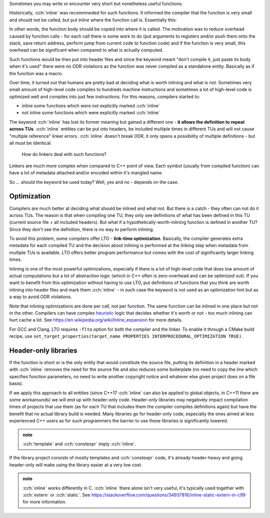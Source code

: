 .. title: 02 - inline
.. slug: index
.. description: inline keyword meaning
.. author: Xeverous

Sometimes you may write or encounter very short but nonetheless useful functions:

.. cch::
    :code_path: deg_to_rad.cpp
    :color_path: deg_to_rad.color

Historically, :cch:`inline` was recommneded for such functions. It informed the compiler that the function is very small and should not be called, but put *inline* where the function call is. Essentially this:

.. cch::
    :code_path: inlined_call.cpp
    :color_path: inlined_call.color

In other words, the function body should be copied into where it is called. The motivation was to reduce overhead caused by function calls - for each call there is some work to do (put arguments to registers and/or push them onto the stack, save return address, perform jump from current code to function code) and if the function is very small, this overhead can be significant when compared to what is actually computed.

Such functions would be then put into header files and since the keyword meant "don't compile it, just paste its body when it's used" there were no ODR violations as the function was never compiled as a standalone entity. Basically as if the function was a macro.

Over time, it turned out that humans are pretty bad at deciding what is worth inlining and what is not. Sometimes very small amount of high-level code compiles to hundreds machine instructions and sometimes a lot of high-level code is optimized well and compiles into just few instructions. For this reasons, compilers started to:

- inline some functions which were not explicitly marked :cch:`inline`
- not inline some functions which were explicitly marked :cch:`inline`

The keyword :cch:`inline` has lost its former meaning but gained a different one - **it allows the definition to repeat across TUs**. :cch:`inline` entities can be put into headers, be included multiple times in different TUs and will not cause "multiple reference" linker errors. :cch:`inline` doesn't break ODR, it only opens a possibility of multiple definitions - but all must be identical.

    How do linkers deal with such functions?

Linkers are much more complex when compared to C++ point of view. Each symbol (usually from compiled function) can have a lot of metadata attached and/or encoded within it's mangled name.

So ... should the keyword be used today? Well, yes and no - depends on the case.

Optimization
############

Compilers are much better at deciding what should be inlined and what not. But there is a catch - they often can not do it across TUs. The reason is that when compiling one TU, they only see definitions of what has been defined in this TU (current source file + all included headers). But what if a hypothetically-worth-inlining function is defined in another TU? Since they don't see the definition, there is no way to perform inlining.

To avoid this problem, some compilers offer LTO - **link-time optimization**. Basically, the compiler generates extra metadata for each compiled TU and the decision about inlining is performed at the linking step when metadata from multiple TUs is available. LTO offers better program performance but comes with the cost of significantly larger linking times.

Inlining is one of the most powerful optimizations, especially if there is a lot of high-level code that does low amount of actual computations but a lot of abstraction logic (which in C++ often is zero-overhead and can be optimized out). If you want to benefit from this optimization without having to use LTO, put definitions of functions that you think are worth inlining into header files and mark them :cch:`inline` - in such case the keyword is not used as an optimization hint but as a way to avoid ODR violations.

Note that inlining optimizations are done per call, not per function. The same function can be inlined in one place but not in the other. Compilers can have complex `heuristic <https://en.wikipedia.org/wiki/Heuristic>`_ logic that decides whether it's worth or not - too much inlining can hurt cache a lot. See https://en.wikipedia.org/wiki/Inline_expansion for more details.

For GCC and Clang, LTO requires ``-flto`` option for both the compiler and the linker. To enable it through a CMake build recipe, use ``set_target_properties(target_name PROPERTIES INTERPROCEDURAL_OPTIMIZATION TRUE)``.

Header-only libraries
#####################

If the function is short or is the only entity that would constitute the source file, putting its definition in a header marked with :cch:`inline` removes the need for the source file and also reduces some boilerplate (no need to copy the line which specifies function parameters, no need to write another copyright notice and whatever else given project does on a file basis).

If we apply this approach to all entities (since C++17 :cch:`inline` can also be applied to global objects, in C++11 there are some workarounds) we will end up with header-only code. Header-only libraries may negatively impact compilation times of projects that use them (as for each TU that includes them the compiler compiles definitions again) but have the benefit that no actual library build is needed. Many libraries go for header-only code, especially the ones aimed at less experienced C++ users as for such programmers the barrier to use these libraries is significantly lowered.

.. admonition:: note
  :class: note

  :cch:`template` and :cch:`constexpr` imply :cch:`inline`.

If the library project consists of mostly templates and :cch:`constexpr` code, it's already header-heavy and going header-only will make using the library easier at a very low cost.

.. admonition:: note
  :class: note

  :cch:`inline` works differently in C. :cch:`inline` there alone isn't very useful, it's typically used together with :cch:`extern` or :cch:`static`. See https://stackoverflow.com/questions/34937816/inline-static-extern-in-c99 for more information.
